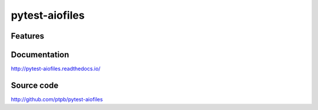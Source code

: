 pytest-aiofiles
===============================

.. image:: https://img.shields.io/circleci/project/github/pytest-aiofiles/pytest-aiofiles.svg
   :target: https://circleci.com/gh/pytest-aiofiles/pytest-aiofiles

.. image:: https://img.shields.io/codecov/c/github/pytest-aiofiles/pytest-aiofiles.svg
   :target: https://codecov.io/gh/pytest-aiofiles/pytest-aiofiles

.. image:: https://img.shields.io/pypi/v/pytest-aiofiles.svg
   :target: https://pypi.org/project/pytest-aiofiles

Features
--------

Documentation
-------------

http://pytest-aiofiles.readthedocs.io/

Source code
-----------

http://github.com/ptpb/pytest-aiofiles
